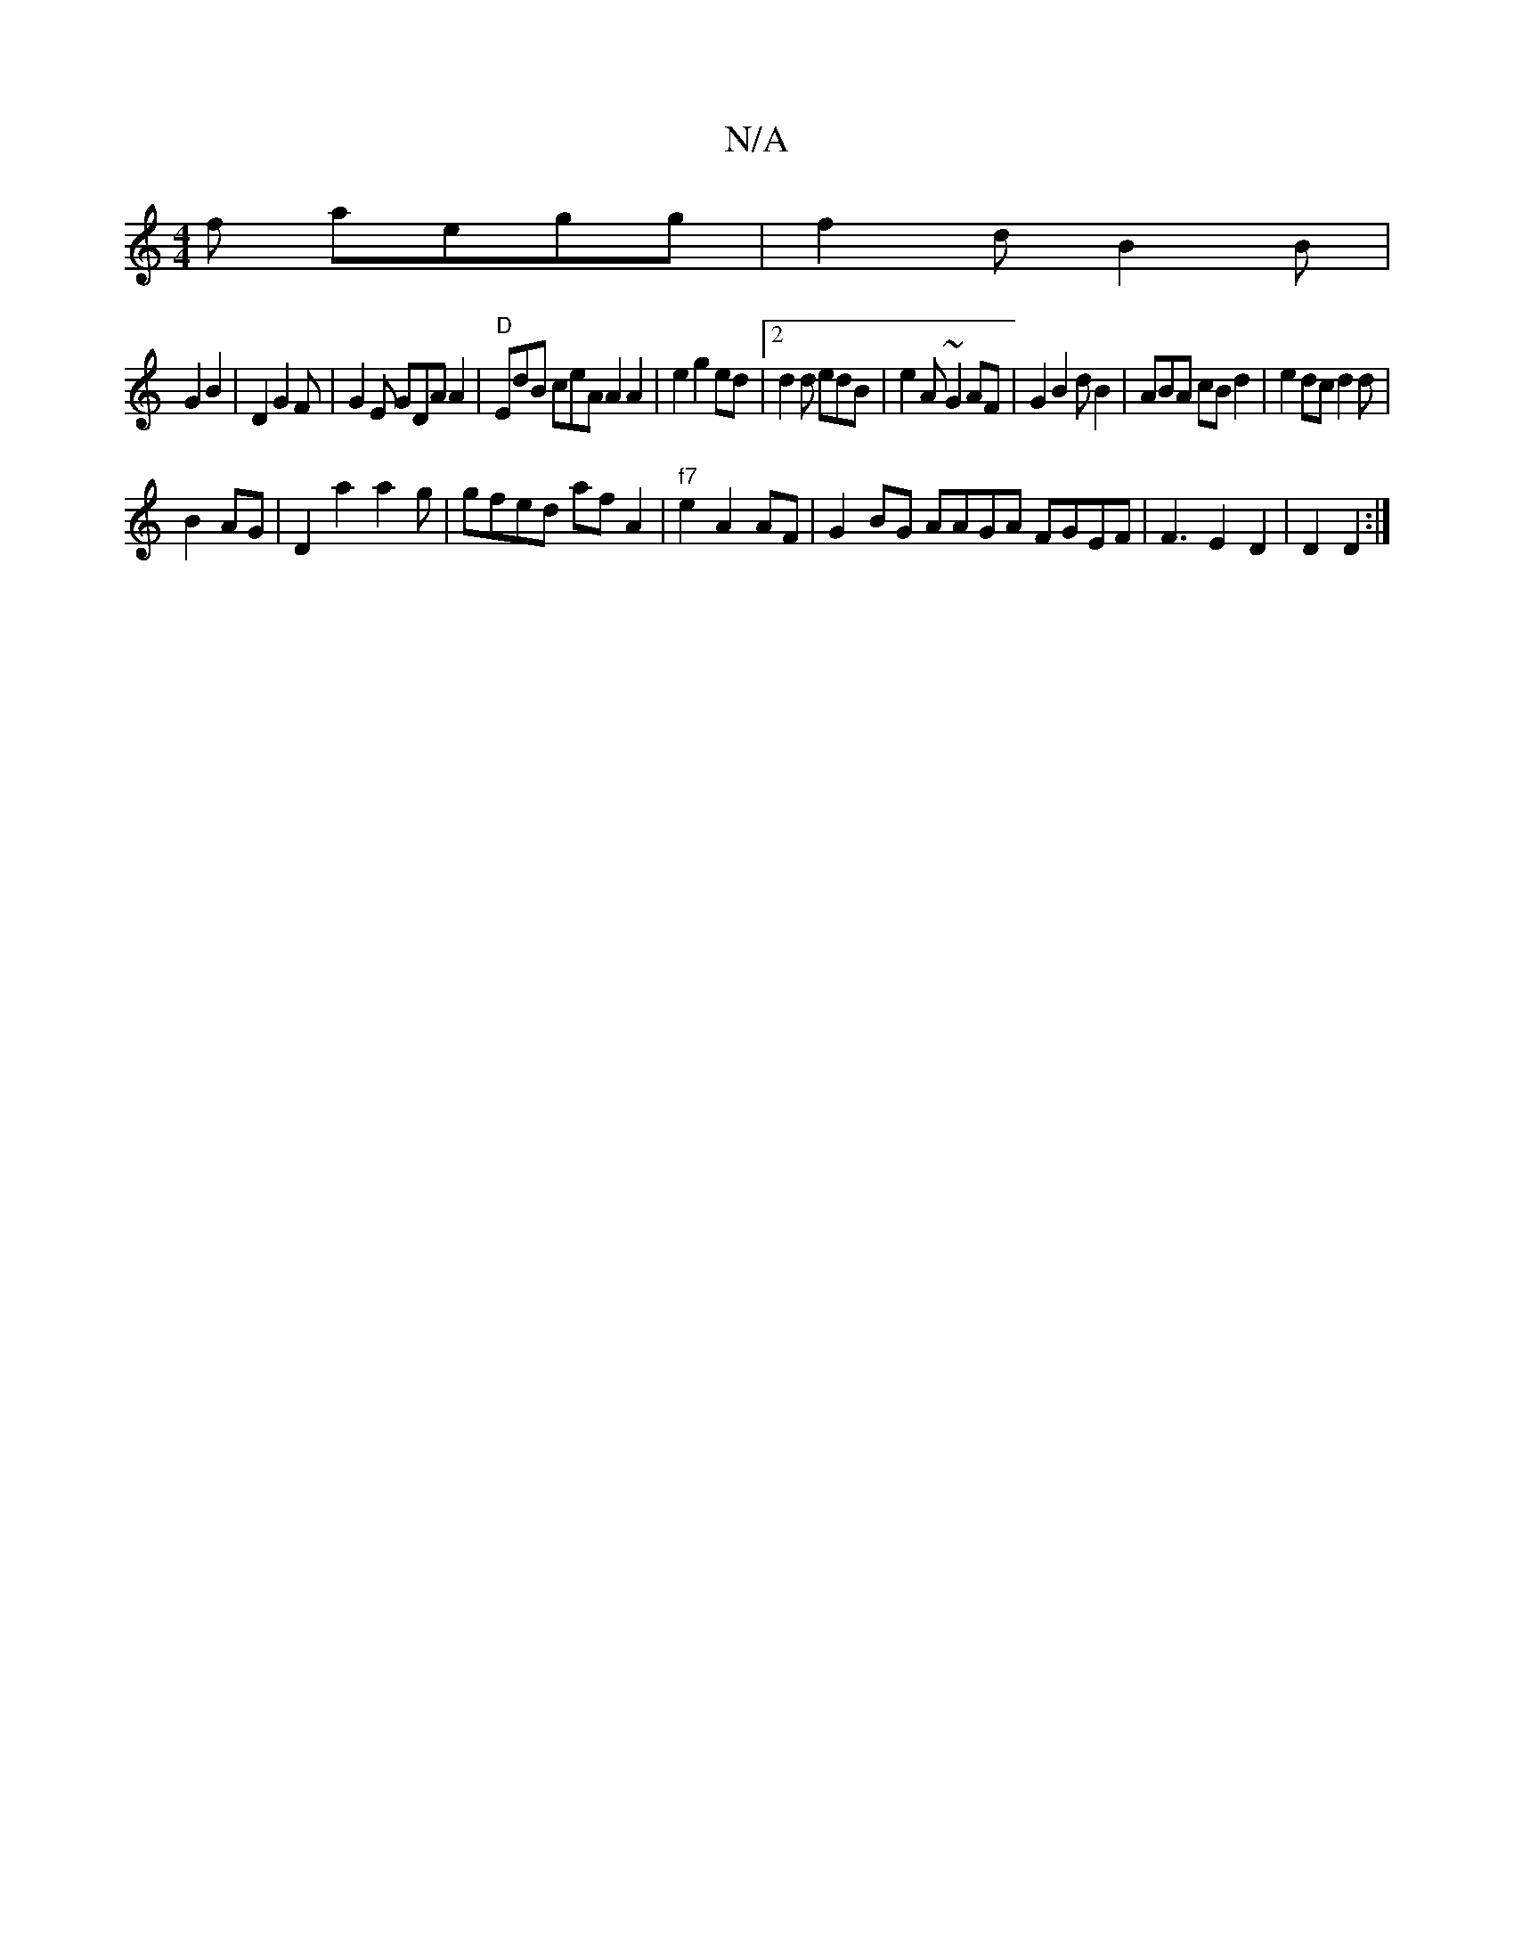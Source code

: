 X:1
T:N/A
M:4/4
R:N/A
K:Cmajor
f aegg|f2d B2B |
G2 B2 |D2 G2F|G2E GDA A2|"D"EdB ceA A2 A2|e2g2ed|2 d2d edB|e2A ~G2 AF|G2B2dB2|ABA cB}d2| e2dc d2d|
B2AG |D2a2 a2g|gfed af}A2| "f7" e2 A2 AF|G2BG AAGA FGEF|F3E2D2 | D2 D2 :|

|
|:ecde 
